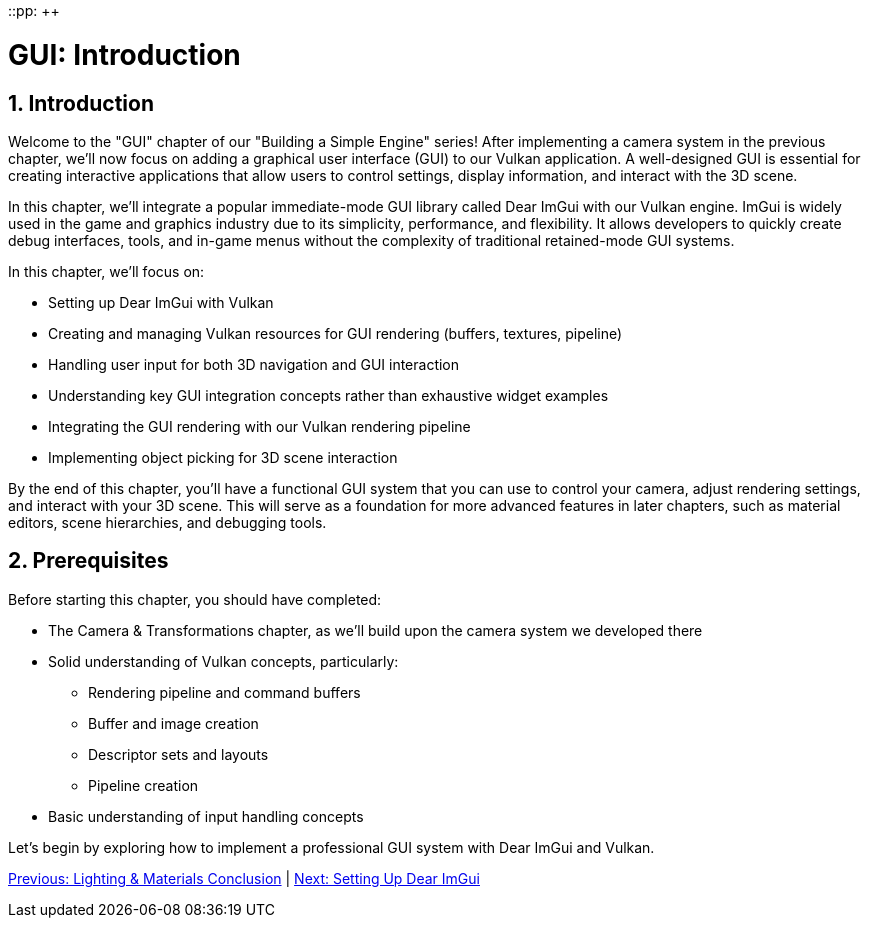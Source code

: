 ::pp: {plus}{plus}

= GUI: Introduction
:doctype: book
:sectnums:
:sectnumlevels: 4
:toc: left
:icons: font
:source-highlighter: highlightjs
:source-language: c++

== Introduction

Welcome to the "GUI" chapter of our "Building a Simple Engine" series! After implementing a camera system in the previous chapter, we'll now focus on adding a graphical user interface (GUI) to our Vulkan application. A well-designed GUI is essential for creating interactive applications that allow users to control settings, display information, and interact with the 3D scene.

In this chapter, we'll integrate a popular immediate-mode GUI library called Dear ImGui with our Vulkan engine. ImGui is widely used in the game and graphics industry due to its simplicity, performance, and flexibility. It allows developers to quickly create debug interfaces, tools, and in-game menus without the complexity of traditional retained-mode GUI systems.

In this chapter, we'll focus on:

* Setting up Dear ImGui with Vulkan
* Creating and managing Vulkan resources for GUI rendering (buffers, textures, pipeline)
* Handling user input for both 3D navigation and GUI interaction
* Understanding key GUI integration concepts rather than exhaustive widget examples
* Integrating the GUI rendering with our Vulkan rendering pipeline
* Implementing object picking for 3D scene interaction

By the end of this chapter, you'll have a functional GUI system that you can use to control your camera, adjust rendering settings, and interact with your 3D scene. This will serve as a foundation for more advanced features in later chapters, such as material editors, scene hierarchies, and debugging tools.

== Prerequisites

Before starting this chapter, you should have completed:

* The Camera & Transformations chapter, as we'll build upon the camera system we developed there
* Solid understanding of Vulkan concepts, particularly:
  ** Rendering pipeline and command buffers
  ** Buffer and image creation
  ** Descriptor sets and layouts
  ** Pipeline creation
* Basic understanding of input handling concepts

Let's begin by exploring how to implement a professional GUI system with Dear ImGui and Vulkan.

link:../Lighting_Materials/06_conclusion.adoc[Previous: Lighting & Materials Conclusion] | link:02_imgui_setup.adoc[Next: Setting Up Dear ImGui]
